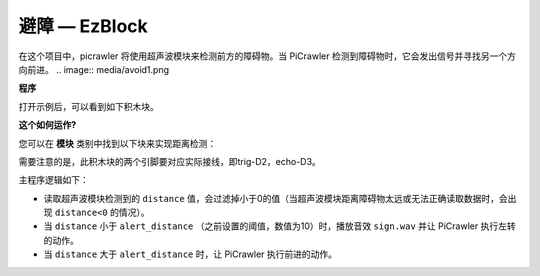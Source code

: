 避障 — EzBlock
=============================


在这个项目中，picrawler 将使用超声波模块来检测前方的障碍物。当 PiCrawler 检测到障碍物时，它会发出信号并寻找另一个方向前进。
.. image:: media/avoid1.png


**程序**

打开示例后，可以看到如下积木块。

.. image:: media/avoid.png


**这个如何运作?**

您可以在 **模块** 类别中找到以下块来实现距离检测：

.. image:: media/sp210928_103046.png
    :width: 350

需要注意的是，此积木块的两个引脚要对应实际接线，即trig-D2，echo-D3。

主程序逻辑如下：

* 读取超声波模块检测到的 ``distance`` 值，会过滤掉小于0的值（当超声波模块距离障碍物太远或无法正确读取数据时，会出现 ``distance<0`` 的情况）。
* 当 ``distance`` 小于 ``alert_distance`` （之前设置的阈值，数值为10）时，播放音效 ``sign.wav`` 并让 PiCrawler 执行左转的动作。
* 当 ``distance`` 大于 ``alert_distance`` 时，让 PiCrawler 执行前进的动作。